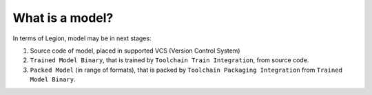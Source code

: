 ================
What is a model?
================

In terms of Legion, model may be in next stages:

1. Source code of model, placed in supported VCS (Version Control System)

2. ``Trained Model Binary``, that is trained by ``Toolchain Train Integration``, from source code.

3. ``Packed Model`` (in range of formats), that is packed by ``Toolchain Packaging Integration`` from ``Trained Model Binary``.
